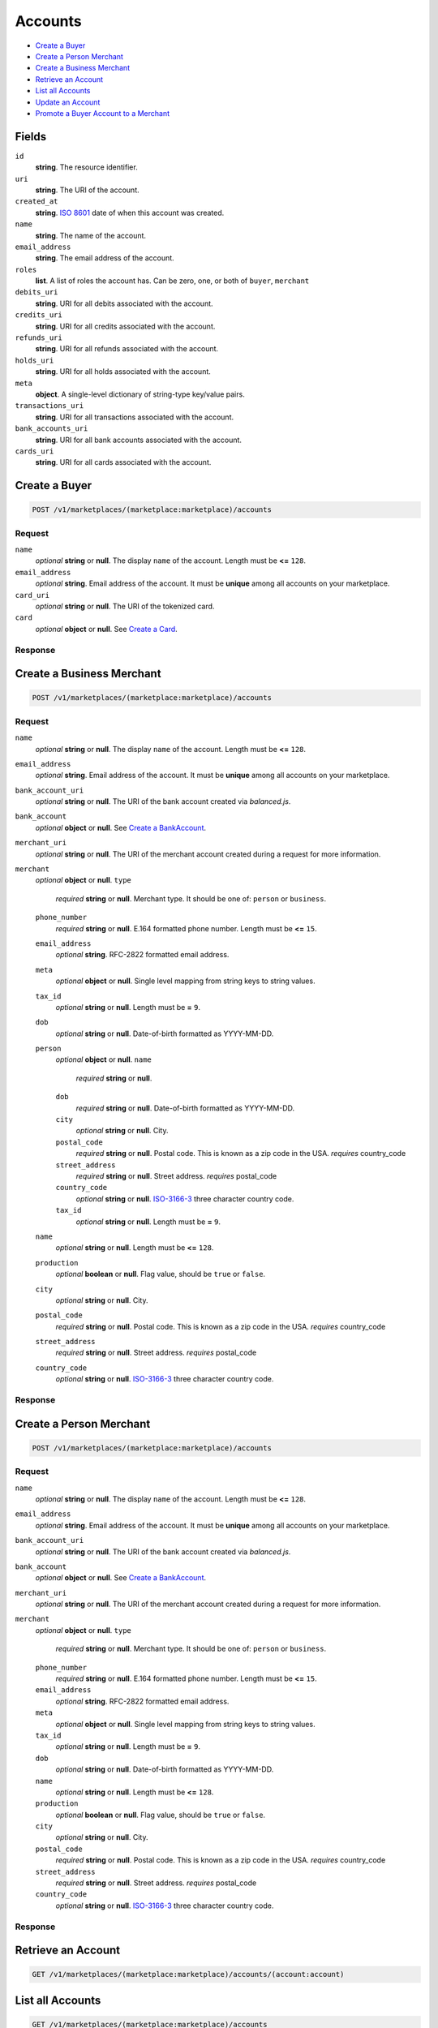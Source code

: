 Accounts
========

- `Create a Buyer`_
- `Create a Person Merchant`_
- `Create a Business Merchant`_
- `Retrieve an Account`_
- `List all Accounts`_
- `Update an Account`_
- `Promote a Buyer Account to a Merchant`_

Fields
------

``id`` 
    **string**. The resource identifier. 
 
``uri`` 
    **string**. The URI of the account. 
 
``created_at`` 
    **string**. `ISO 8601 <http://www.w3.org/QA/Tips/iso-date>`_ date of when this 
    account was created. 
 
``name`` 
    **string**. The name of the account. 
 
``email_address`` 
    **string**. The email address of the account. 
 
``roles`` 
    **list**. A list of roles the account has. Can be zero, one, or both of 
    ``buyer``, ``merchant`` 
 
``debits_uri`` 
    **string**. URI for all debits associated with the account. 
 
``credits_uri`` 
    **string**. URI for all credits associated with the account. 
 
``refunds_uri`` 
    **string**. URI for all refunds associated with the account. 
 
``holds_uri`` 
    **string**. URI for all holds associated with the account. 
 
``meta`` 
    **object**. A single-level dictionary of string-type key/value pairs. 
 
``transactions_uri`` 
    **string**. URI for all transactions associated with the account. 
 
``bank_accounts_uri`` 
    **string**. URI for all bank accounts associated with the account. 
 
``cards_uri`` 
    **string**. URI for all cards associated with the account. 
 

Create a Buyer
--------------

.. code:: 
 
    POST /v1/marketplaces/(marketplace:marketplace)/accounts 
 

Request
~~~~~~~

``name`` 
    *optional* **string** or **null**. The display ``name`` of the account. Length must be **<=** ``128``. 
 
``email_address`` 
    *optional* **string**. Email address of the account. It must be **unique** among all accounts 
    on your marketplace. 
 
``card_uri`` 
    *optional* **string** or **null**. The URI of the tokenized card. 
 
``card`` 
    *optional* **object** or **null**. See `Create a Card <./cards.rst#create-a-card>`_. 
 

Response
~~~~~~~~
     
Create a Business Merchant
--------------------------

.. code:: 
 
    POST /v1/marketplaces/(marketplace:marketplace)/accounts 
 

Request
~~~~~~~

``name`` 
    *optional* **string** or **null**. The display ``name`` of the account. Length must be **<=** ``128``. 
 
``email_address`` 
    *optional* **string**. Email address of the account. It must be **unique** among all accounts 
    on your marketplace. 
 
``bank_account_uri`` 
    *optional* **string** or **null**. The URI of the bank account created via *balanced.js*. 
 
``bank_account`` 
    *optional* **object** or **null**. See `Create a BankAccount <./bank_accounts.rst#create-a-bankaccount>`_. 
 
``merchant_uri`` 
    *optional* **string** or **null**. The URI of the merchant account created during a request for more 
    information. 
 
``merchant`` 
    *optional* **object** or **null**.  
    ``type`` 
        *required* **string** or **null**. Merchant type. It should be one of: ``person`` or ``business``. 
 
    ``phone_number`` 
        *required* **string** or **null**. E.164 formatted phone number. Length must be **<=** ``15``. 
 
    ``email_address`` 
        *optional* **string**. RFC-2822 formatted email address. 
 
    ``meta`` 
        *optional* **object** or **null**. Single level mapping from string keys to string values. 
 
    ``tax_id`` 
        *optional* **string** or **null**. Length must be **=** ``9``. 
 
    ``dob`` 
        *optional* **string** or **null**. Date-of-birth formatted as YYYY-MM-DD. 
 
    ``person`` 
        *optional* **object** or **null**.  
        ``name`` 
            *required* **string** or **null**.  
 
        ``dob`` 
            *required* **string** or **null**. Date-of-birth formatted as YYYY-MM-DD. 
 
        ``city`` 
            *optional* **string** or **null**. City. 
 
        ``postal_code`` 
            *required* **string** or **null**. Postal code. This is known as a zip code in the USA. 
            *requires* country_code 
 
        ``street_address`` 
            *required* **string** or **null**. Street address. 
            *requires* postal_code 
 
        ``country_code`` 
            *optional* **string** or **null**. `ISO-3166-3 
            <http://www.iso.org/iso/home/standards/country_codes.htm#2012_iso3166-3>`_ 
            three character country code. 
 
        ``tax_id`` 
            *optional* **string** or **null**. Length must be **=** ``9``. 
 
 
    ``name`` 
        *optional* **string** or **null**. Length must be **<=** ``128``. 
 
    ``production`` 
        *optional* **boolean** or **null**. Flag value, should be ``true`` or ``false``. 
 
    ``city`` 
        *optional* **string** or **null**. City. 
 
    ``postal_code`` 
        *required* **string** or **null**. Postal code. This is known as a zip code in the USA. 
        *requires* country_code 
 
    ``street_address`` 
        *required* **string** or **null**. Street address. 
        *requires* postal_code 
 
    ``country_code`` 
        *optional* **string** or **null**. `ISO-3166-3 
        <http://www.iso.org/iso/home/standards/country_codes.htm#2012_iso3166-3>`_ 
        three character country code. 
 
 

Response
~~~~~~~~


Create a Person Merchant
------------------------

.. code:: 
 
    POST /v1/marketplaces/(marketplace:marketplace)/accounts 
 

Request
~~~~~~~

``name`` 
    *optional* **string** or **null**. The display ``name`` of the account. Length must be **<=** ``128``. 
 
``email_address`` 
    *optional* **string**. Email address of the account. It must be **unique** among all accounts 
    on your marketplace. 
 
``bank_account_uri`` 
    *optional* **string** or **null**. The URI of the bank account created via *balanced.js*. 
 
``bank_account`` 
    *optional* **object** or **null**. See `Create a BankAccount <./bank_accounts.rst#create-a-bankaccount>`_. 
 
``merchant_uri`` 
    *optional* **string** or **null**. The URI of the merchant account created during a request for more 
    information. 
 
``merchant`` 
    *optional* **object** or **null**.  
    ``type`` 
        *required* **string** or **null**. Merchant type. It should be one of: ``person`` or ``business``. 
 
    ``phone_number`` 
        *required* **string** or **null**. E.164 formatted phone number. Length must be **<=** ``15``. 
 
    ``email_address`` 
        *optional* **string**. RFC-2822 formatted email address. 
 
    ``meta`` 
        *optional* **object** or **null**. Single level mapping from string keys to string values. 
 
    ``tax_id`` 
        *optional* **string** or **null**. Length must be **=** ``9``. 
 
    ``dob`` 
        *optional* **string** or **null**. Date-of-birth formatted as YYYY-MM-DD. 
 
    ``name`` 
        *optional* **string** or **null**. Length must be **<=** ``128``. 
 
    ``production`` 
        *optional* **boolean** or **null**. Flag value, should be ``true`` or ``false``. 
 
    ``city`` 
        *optional* **string** or **null**. City. 
 
    ``postal_code`` 
        *required* **string** or **null**. Postal code. This is known as a zip code in the USA. 
        *requires* country_code 
 
    ``street_address`` 
        *required* **string** or **null**. Street address. 
        *requires* postal_code 
 
    ``country_code`` 
        *optional* **string** or **null**. `ISO-3166-3 
        <http://www.iso.org/iso/home/standards/country_codes.htm#2012_iso3166-3>`_ 
        three character country code. 
 
 

Response
~~~~~~~~


Retrieve an Account
-------------------

.. code:: 
 
    GET /v1/marketplaces/(marketplace:marketplace)/accounts/(account:account) 
 

List all Accounts
-----------------

.. code:: 
 
    GET /v1/marketplaces/(marketplace:marketplace)/accounts 
 

Update an Account
-----------------

.. code:: 
 
    PUT /v1/marketplaces/(marketplace:marketplace)/accounts/(account:account) 
 

Request
~~~~~~~   
 
``name`` 
    *optional* **string** or **null**. The display ``name`` of the account. Length must be **<=** ``128``. 
 
``email_address`` 
    *optional* **string**. RFC-2822 formatted email address. 
 
``meta`` 
    *optional* **object** or **null**. Single level mapping from string keys to string values. 
 
``card_uri`` 
    *optional* **string** or **null**. Tokenized card URI. 
 
``card`` 
    *optional* **object** or **null**. See `Create a Card <./bank_accounts.rst#create-a-card>`_. 
 
``bank_account_uri`` 
    *optional* **string** or **null**. Tokenized bank account URI. 
 
``bank_account`` 
    *optional* **object** or **null**. See `Create a BankAccount <./bank_accounts.rst#create-a-bankaccount>`_. 
 

Response
~~~~~~~~

Promote a Buyer Account to a Merchant
-------------------------------------

.. code:: 
 
    PUT /v1/marketplaces/(marketplace:marketplace)/accounts/(account:account) 
 

Request
~~~~~~~

``merchant_uri`` 
    *optional* **string** or **null**.  
 
``merchant`` 
    *optional* **object** or **null**. See `Create a Business Merchant <./bank_accounts.rst#create-a-business-merchant>`_ or `Create a Person Merchant <./bank_accounts.rst#create-a-person-merchant>`_. 
 
 

Response
~~~~~~~~
